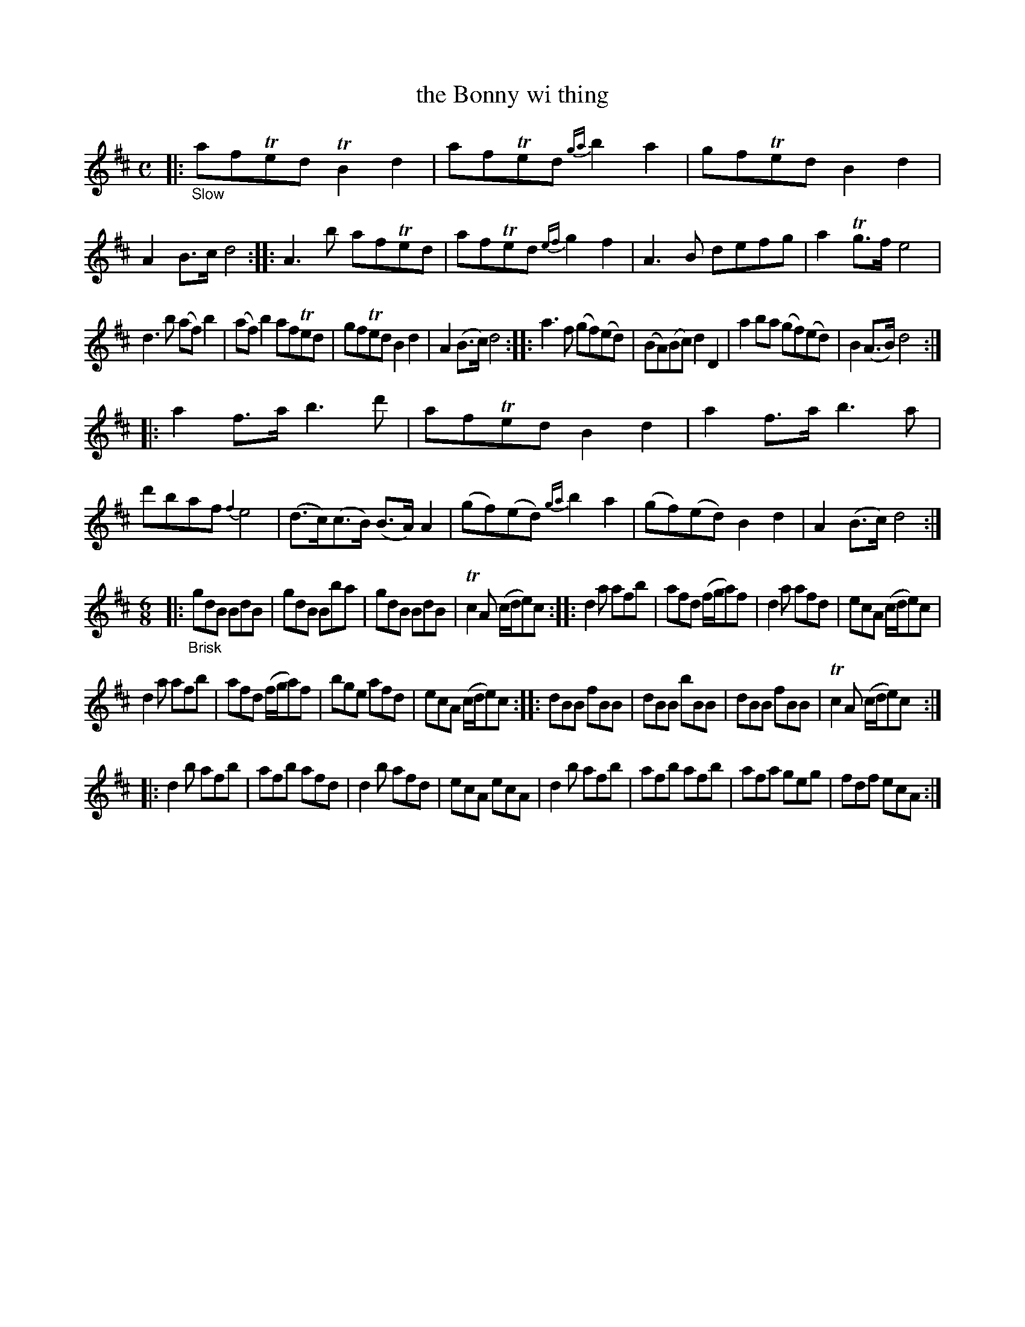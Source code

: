 X: 20631
T: the Bonny wi thing
%R: air, jig
B: James Oswald "The Caledonian Pocket Companion" v.2 p.63
Z: 2019 John Chambers <jc:trillian.mit.edu>
M: C
L: 1/8
K: D
%%slurgraces 1
%%graceslurs 1
|: "_Slow"\
afTed TB2d2 | afTed {ga}b2a2 | gfTed B2d2 | A2B>c d4 ::\
A3b afTed | afTed {ef}g2f2 | A3B defg | a2Tg>f e4 |
d3b (af)b2 | (af)b2 afTed | gfTed B2d2 | A2(B>c) d4 ::\
a3f (gf)(ed) | (BA)(Bc) d2D2 | a2ba (gf)(ed) | B2(A>B) d4 :|
|:\
a2f>a b3d' | afTed B2d2 | a2f>a b3a | d'baf {f2}e4 |\
(d>c)(c>B) (B>A)A2 | (gf)(ed) {ga}b2a2 | (gf)(ed) B2d2 | A2(B>c) d4 :|
M: 6/8
|:\
"_Brisk" gdB BdB | gdB Bba | gdB BdB | Tc2A (c/d/e)c ::\
d2a afb | afd (f/g/a)f | d2a afd | ecA (c/d/e)c |
d2a afb | afd (f/g/a)f | bge afd | ecA (c/d/e)c ::\
dBB fBB | dBB bBB | dBB fBB | Tc2A (c/d/e)c :|
|:\
d2b afb | afb afd | d2b afd | ecA ecA |\
d2b afb | afb afb | afa geg | fdf ecA :|
